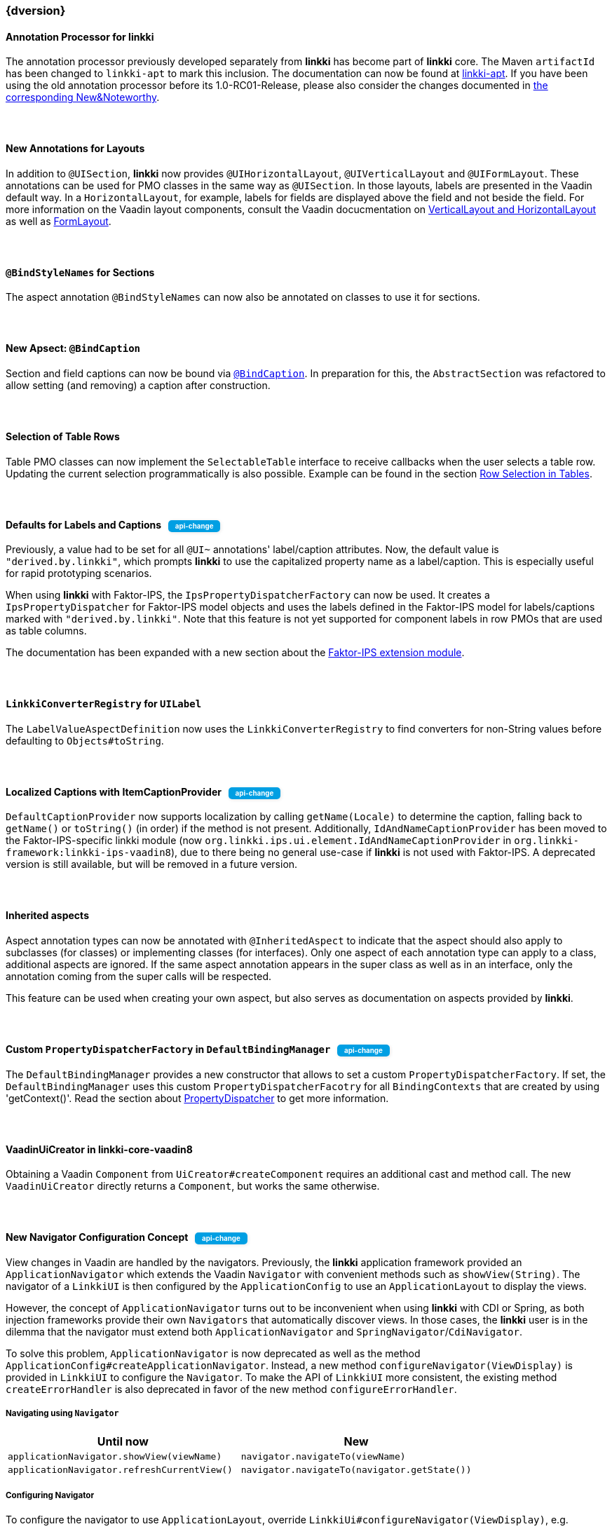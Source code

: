 :jbake-title: Latest
:jbake-type: section
:jbake-status: published
:jbake-order: 0

// NO :source-dir: HERE, BECAUSE N&N NEEDS TO SHOW CODE AT IT'S TIME OF ORIGIN, NOT LINK TO CURRENT CODE
:images-folder-name: 01_newnoteworthy

// Should be created as a separate CSS file for a custom jbake-type
++++
<style>
.api-change > h5:after,
.api-change > h4:after,
.api-change > h3:after {
  content: 'api-change';
  color: white;
	margin-left: 1em;
	font-weight: bold;
	border-radius: 5px;
	background: #009fe3;
	padding: .3em 1em;
	font-size: .7em;
	box-shadow: 1px 1px 5px rgba(0,0,0,0.1);
}

.sect3 {
	margin-bottom: 4em;
}
</style>
++++

=== {dversion}

==== Annotation Processor for *linkki*

The annotation processor previously developed separately from *linkki* has become part of *linkki* core. The Maven `artifactId` has been changed to `linkki-apt` to mark this inclusion. The documentation can now be found at <<linkki-apt, linkki-apt>>. If you have been using the old annotation processor before its 1.0-RC01-Release, please also consider the changes documented in https://doc.linkki-framework.org/tools/apt/02_New_And_Noteworthy/index.html[the corresponding New&Noteworthy].

==== New Annotations for Layouts

In addition to `@UISection`, **linkki** now provides `@UIHorizontalLayout`, `@UIVerticalLayout` and `@UIFormLayout`. These annotations can be used for PMO classes in the same way as `@UISection`. In those layouts, labels are presented in the Vaadin default way. In a `HorizontalLayout`, for example, labels for fields are displayed above the field and not beside the field. For more information on the Vaadin layout components, consult the Vaadin docucmentation on https://vaadin.com/docs/v8/framework/layout/layout-orderedlayout.html[VerticalLayout and HorizontalLayout] as well as https://vaadin.com/docs/v8/framework/layout/layout-formlayout.html[FormLayout].

==== `@BindStyleNames` for Sections

The aspect annotation `@BindStyleNames` can now also be annotated on classes to use it for sections.

==== New Apsect: `@BindCaption`

Section and field captions can now be bound via <<bind-caption,`@BindCaption`>>. In preparation for this, the `AbstractSection` was refactored to allow setting (and removing) a caption after construction.

==== Selection of Table Rows

Table PMO classes can now implement the `SelectableTable` interface to receive callbacks when the user selects a table row. Updating the current selection programmatically is also possible. Example can be found in the section <<ui-selectable-table, Row Selection in Tables>>.

[role="api-change"]
==== Defaults for Labels and Captions

Previously, a value had to be set for all `@UI~` annotations' label/caption attributes. Now, the default value is `"derived.by.linkki"`, which prompts *linkki* to use the capitalized property name as a label/caption. This is especially useful for rapid prototyping scenarios.

When using *linkki* with Faktor-IPS, the `IpsPropertyDispatcherFactory` can now be used. It creates a `IpsPropertyDispatcher` for Faktor-IPS model objects and uses the labels defined in the Faktor-IPS model for labels/captions marked with `"derived.by.linkki"`. Note that this feature is not yet supported for component labels in row PMOs that are used as table columns.

The documentation has been expanded with a new section about the <<fips-extension,Faktor-IPS extension module>>.

==== `LinkkiConverterRegistry` for `UILabel`

The `LabelValueAspectDefinition` now uses the `LinkkiConverterRegistry` to find converters for non-String values before defaulting to `Objects#toString`.

[role="api-change"]
==== Localized Captions with ItemCaptionProvider

`DefaultCaptionProvider` now supports localization by calling `getName(Locale)` to determine the caption, falling back to `getName()` or `toString()` (in order) if the method is not present. Additionally, `IdAndNameCaptionProvider` has been moved to the Faktor-IPS-specific linkki module (now `org.linkki.ips.ui.element.IdAndNameCaptionProvider` in `org.linkki-framework:linkki-ips-vaadin8`), due to there being no general use-case if **linkki** is not used with Faktor-IPS. A deprecated version is still available, but will be removed in a future version.

==== Inherited aspects

Aspect annotation types can now be annotated with `@InheritedAspect` to indicate that the aspect should also apply to subclasses (for classes) or implementing classes (for interfaces). Only one aspect of each annotation type can apply to a class, additional aspects are ignored. If the same aspect annotation appears in the super class as well as in an interface, only the annotation coming from the super calls will be respected.

This feature can be used when creating your own aspect, but also serves as documentation on aspects provided by **linkki**.

[role="api-change"]
==== Custom `PropertyDispatcherFactory` in `DefaultBindingManager`

The `DefaultBindingManager` provides a new constructor that allows to set a custom `PropertyDispatcherFactory`. If set, the `DefaultBindingManager` uses this custom `PropertyDispatcherFacotry` for all `BindingContexts` that are created by using 'getContext()'. Read the section about <<property-dispatcher,PropertyDispatcher>> to get more information.

==== VaadinUiCreator in linkki-core-vaadin8

Obtaining a Vaadin `Component` from `UiCreator#createComponent` requires an additional cast and method call. The new `VaadinUiCreator` directly returns a
`Component`, but works the same otherwise.

[role="api-change"]
==== New Navigator Configuration Concept

View changes in Vaadin are handled by the navigators. Previously, the **linkki** application framework provided an `ApplicationNavigator` which extends the Vaadin `Navigator` with convenient methods such as `showView(String)`. The navigator of a `LinkkiUI` is then configured by the `ApplicationConfig` to use an `ApplicationLayout` to display the views.

However, the concept of `ApplicationNavigator` turns out to be inconvenient when using **linkki** with CDI or Spring, as both injection frameworks provide their own `Navigators` that automatically discover views. In those cases, the **linkki** user is in the dilemma that the navigator must extend both `ApplicationNavigator` and `SpringNavigator`/`CdiNavigator`.

To solve this problem, `ApplicationNavigator` is now deprecated as well as the method `ApplicationConfig#createApplicationNavigator`. Instead, a new method `configureNavigator(ViewDisplay)` is provided in `LinkkiUI` to configure the `Navigator`. To make the API of `LinkkiUI` more consistent, the existing method `createErrorHandler` is also deprecated in favor of the new method `configureErrorHandler`.

===== Navigating using `Navigator`

[options="header"]
|===
| Until now | New
| `applicationNavigator.showView(viewName)` | `navigator.navigateTo(viewName)`
| `applicationNavigator.refreshCurrentView()` | `navigator.navigateTo(navigator.getState())`
|===

===== Configuring Navigator

To configure the navigator to use `ApplicationLayout`, override `LinkkiUi#configureNavigator(ViewDisplay)`, e.g.

[source,java]
----
@Override
protected void configureNavigator(ViewDisplay applicationLayout) {
  setNavigator(new MyNavigator(this, applicationLayout));
}
----

.Using CDI
[source,java]
----
@Inject
private CDINavigator cdiNavigator;

@Override
protected void configureNavigator(ViewDisplay applicationLayout) {
  cdiNavigator.init(this, applicationLayout);
  setNavigator(cdiNavigator);
}
----

.Using Spring
[source,java]
----
private final SpringNavigator springNavigator;

@Autowired
public MyUI(SpringNavigator springNavigator) {
  super(new MyApplicationConfig());
  this.springNavigator = springNavigator;
}

@Override
protected void configureNavigator(ViewDisplay applicationLayout) {
  springNavigator.init(this, applicationLayout);
  // no need to set the navigator as that is done by Vaadin-Spring
}
----

===== API Changes in `LinkkiUi`

[options="header"]
|===
| Until now | New | Notes
| `static ApplicationNavigator getCurrentApplicationNavigator()` | `static Navigator getCurrentNavigator()` | Old method is directly removed as it is no longer guaranteed that the configured navigator is an `ApplicationNavigator`.
| `createErrorHandler` | __deprecated__ | The error handler should be created and set in `configureErrorHandler` instead.
|===

[[nn-setter-in-mo]]
==== Setter Calls in Model Object

Previously, *linkki* was also using the setter of the property in the model object even if the PMO property had no setter. This is no longer considered valid, as omitting the setter is a conscious decision of the PMO creator. If you want to use the setter (and getter) from the model object, use a `void` method in the PMO for <<domain-model-binding, Binding to the Domain Model>>.

Cases where the old behavior was implicitly used can be detected with the <<apt-compiler-options, *linkki-apt* compiler option>> `SETTER_ONLY_IN_MODEL_OBJECT`.

==== Allow `ApplicationLayout#showView` for Views that are not Components

Previously, `ApplicationLayout#showView` threw an `IllegalArgumentException` if the given `View` was not itself a `Component`. Now, a `View` overwriting `View#getViewComponent()` can also be used. A `View` that is neither a `Component` nor overwrites `getViewComponent()` will lead to an `IllegalStateException`.

==== Fix notification of UiUpdateObservers

In cases where a `UiUpdateObserver` modified the list of bindings, for example by adding a binding, the validation messages were not propagated to the new bindings because the observers were notified after validation messages were propagated. Now all `UiUpdateObservers` are correctly notified first, after which the validation messages are propagated to all `BindingContexts`.

==== Update Vaadin to 8.9.2

linkki now uses Vaadin version 8.9.2 to include the latest bug fixes and patches.
